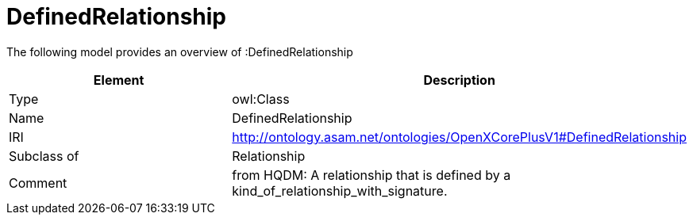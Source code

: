// This file was created automatically by title Untitled No version .
// DO NOT EDIT!

= DefinedRelationship

//Include information from owl files

The following model provides an overview of :DefinedRelationship

|===
|Element |Description

|Type
|owl:Class

|Name
|DefinedRelationship

|IRI
|http://ontology.asam.net/ontologies/OpenXCorePlusV1#DefinedRelationship

|Subclass of
|Relationship

|Comment
|from HQDM: A relationship that is defined by a kind_of_relationship_with_signature.

|===